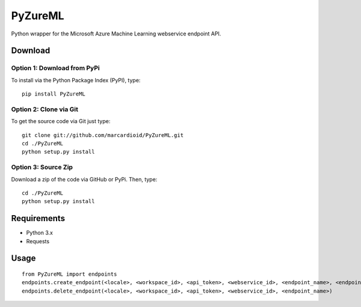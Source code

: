 PyZureML
========

Python wrapper for the Microsoft Azure Machine Learning webservice endpoint API.

Download
--------

Option 1: Download from PyPi
~~~~~~~~~~~~~~~~~~

To install via the Python Package Index (PyPI), type:
::

    pip install PyZureML

Option 2: Clone via Git
~~~~~~~~~~~~~~~~~~~~~~~~

To get the source code via Git just type:

::

    git clone git://github.com/marcardioid/PyZureML.git
    cd ./PyZureML
    python setup.py install

Option 3: Source Zip
~~~~~~~~~~~~~~~~~~~~

Download a zip of the code via GitHub or PyPi. Then, type:

::

    cd ./PyZureML
    python setup.py install

Requirements
--------------------

-  Python 3.x
-  Requests

Usage
-----

::

    from PyZureML import endpoints
    endpoints.create_endpoint(<locale>, <workspace_id>, <api_token>, <webservice_id>, <endpoint_name>, <endpoint_description>)
    endpoints.delete_endpoint(<locale>, <workspace_id>, <api_token>, <webservice_id>, <endpoint_name>)
